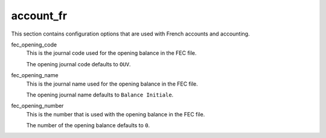 .. inherit:: inside administration/configuration/options,//section[title=="Sections"]

account_fr
^^^^^^^^^^

This section contains configuration options that are used with French accounts
and accounting.

fec_opening_code
    This is the journal code used for the opening balance in the FEC file.

    The opening journal code defaults to ``OUV``.

fec_opening_name
    This is the journal name used for the opening balance in the FEC file.

    The opening journal name defaults to ``Balance Initiale``.

fec_opening_number
    This is the number that is used with the opening balance in the FEC file.

    The number of the opening balance defaults to ``0``.
